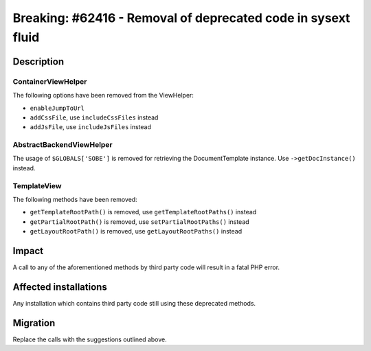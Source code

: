 =============================================================
Breaking: #62416 - Removal of deprecated code in sysext fluid
=============================================================

Description
===========

ContainerViewHelper
-------------------

The following options have been removed from the ViewHelper:

* ``enableJumpToUrl``
* ``addCssFile``, use ``includeCssFiles`` instead
* ``addJsFile``, use ``includeJsFiles`` instead


AbstractBackendViewHelper
-------------------------

The usage of ``$GLOBALS['SOBE']`` is removed for retrieving the DocumentTemplate instance.
Use ``->getDocInstance()`` instead.


TemplateView
------------

The following methods have been removed:

* ``getTemplateRootPath()`` is removed, use ``getTemplateRootPaths()`` instead
* ``getPartialRootPath()`` is removed, use ``setPartialRootPaths()`` instead
* ``getLayoutRootPath()`` is removed, use ``getLayoutRootPaths()`` instead


Impact
======

A call to any of the aforementioned methods by third party code will result in a fatal PHP error.


Affected installations
======================

Any installation which contains third party code still using these deprecated methods.


Migration
=========

Replace the calls with the suggestions outlined above.
